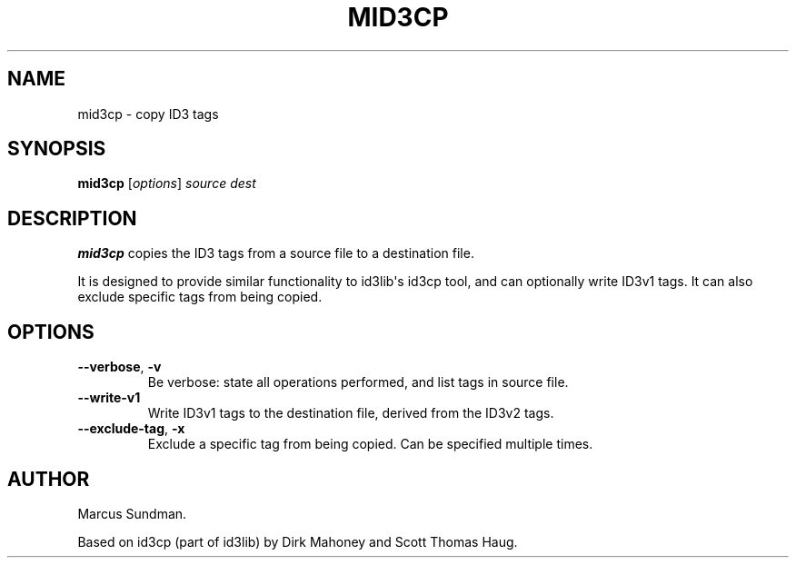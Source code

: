 .\" Man page generated from reStructuredText.
.
.TH MID3CP 1 "" "" ""
.SH NAME
mid3cp \- copy ID3 tags
.
.nr rst2man-indent-level 0
.
.de1 rstReportMargin
\\$1 \\n[an-margin]
level \\n[rst2man-indent-level]
level margin: \\n[rst2man-indent\\n[rst2man-indent-level]]
-
\\n[rst2man-indent0]
\\n[rst2man-indent1]
\\n[rst2man-indent2]
..
.de1 INDENT
.\" .rstReportMargin pre:
. RS \\$1
. nr rst2man-indent\\n[rst2man-indent-level] \\n[an-margin]
. nr rst2man-indent-level +1
.\" .rstReportMargin post:
..
.de UNINDENT
. RE
.\" indent \\n[an-margin]
.\" old: \\n[rst2man-indent\\n[rst2man-indent-level]]
.nr rst2man-indent-level -1
.\" new: \\n[rst2man-indent\\n[rst2man-indent-level]]
.in \\n[rst2man-indent\\n[rst2man-indent-level]]u
..
.SH SYNOPSIS
.sp
\fBmid3cp\fP [\fIoptions\fP] \fIsource\fP \fIdest\fP
.SH DESCRIPTION
.sp
\fBmid3cp\fP copies the ID3 tags from a source file to a destination file.
.sp
It is designed to provide similar functionality to id3lib\(aqs id3cp tool, and can
optionally write ID3v1 tags. It can also exclude specific tags from being
copied.
.SH OPTIONS
.INDENT 0.0
.TP
.B \-\-verbose\fP,\fB  \-v
Be verbose: state all operations performed, and list tags in source file.
.TP
.B \-\-write\-v1
Write ID3v1 tags to the destination file, derived from the ID3v2 tags.
.TP
.B \-\-exclude\-tag\fP,\fB  \-x
Exclude a specific tag from being copied. Can be specified multiple times.
.UNINDENT
.SH AUTHOR
.sp
Marcus Sundman.
.sp
Based on id3cp (part of id3lib) by Dirk Mahoney and Scott Thomas Haug.
.\" Generated by docutils manpage writer.
.
